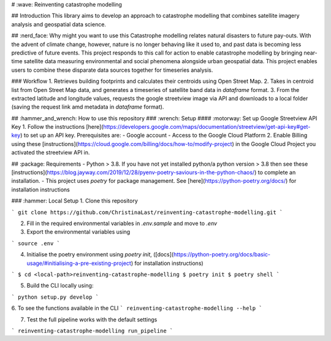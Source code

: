 # :wave: Reinventing catastrophe modelling

## Introduction
This library aims to develop an approach to catastrophe modelling that combines satellite imagery analysis and geospatial data science.

## :nerd_face: Why might you want to use this
Catastrophe modelling relates natural disasters to future pay-outs. With the advent of climate change, however, nature is no longer behaving like it used to, and past data is becoming less predictive of future events. This project responds to this call for action to enable catastrophe modelling by bringing near-time satellite data measuring environmental and social phenomena alongside urban geospatial data. This project enables users to combine these disparate data sources together for timeseries analysis.

### Workflow
1. Retrieves building footprints and calculates their centroids using Open Street Map.
2. Takes in centroid list from Open Street Map data, and generates a timeseries of satellite band data in `dataframe` format.
3. From the extracted latitude and longitude values, requests the google streetview image via API and downloads to a local folder (saving the request link amd metadata in `dataframe` format).

## :hammer_and_wrench: How to use this repository
### :wrench: Setup
#### :motorway: Set up Google Streetview API Key
1. Follow the instructions [here](https://developers.google.com/maps/documentation/streetview/get-api-key#get-key) to set up an API key. Prerequisites are:
- Google account
- Access to the Google Cloud Platform
2. Enable Billing using these [instructions](https://cloud.google.com/billing/docs/how-to/modify-project) in the Google Cloud Project you activated the streetview API in.

## :package: Requirements
- Python > 3.8. If you have not yet installed python/a python version > 3.8 then see these [instructions](https://blog.jayway.com/2019/12/28/pyenv-poetry-saviours-in-the-python-chaos/) to complete an installation.
- This project uses `poetry` for package management. See [here](https://python-poetry.org/docs/) for installation instructions

### :hammer: Local Setup
1. Clone this repository

```
git clone https://github.com/ChristinaLast/reinventing-catastrophe-modelling.git
```

2. Fill in the required environmental variables in `.env.sample` and move to `.env`
3. Export the environmental variables using

```
source .env
```

4. Initialise the poetry environment using `poetry init`, ([docs](https://python-poetry.org/docs/basic-usage/#initialising-a-pre-existing-project) for installation instructions)

```
$ cd <local-path>reinventing-catastrophe-modelling
$ poetry init
$ poetry shell
```

5. Build the CLI locally using:

```
python setup.py develop
```

6. To see the functions available in the CLI
```
reinventing-catastrophe-modelling --help
```

7. Test the full pipeline works with the default settings

```
reinventing-catastrophe-modelling run_pipeline
```
